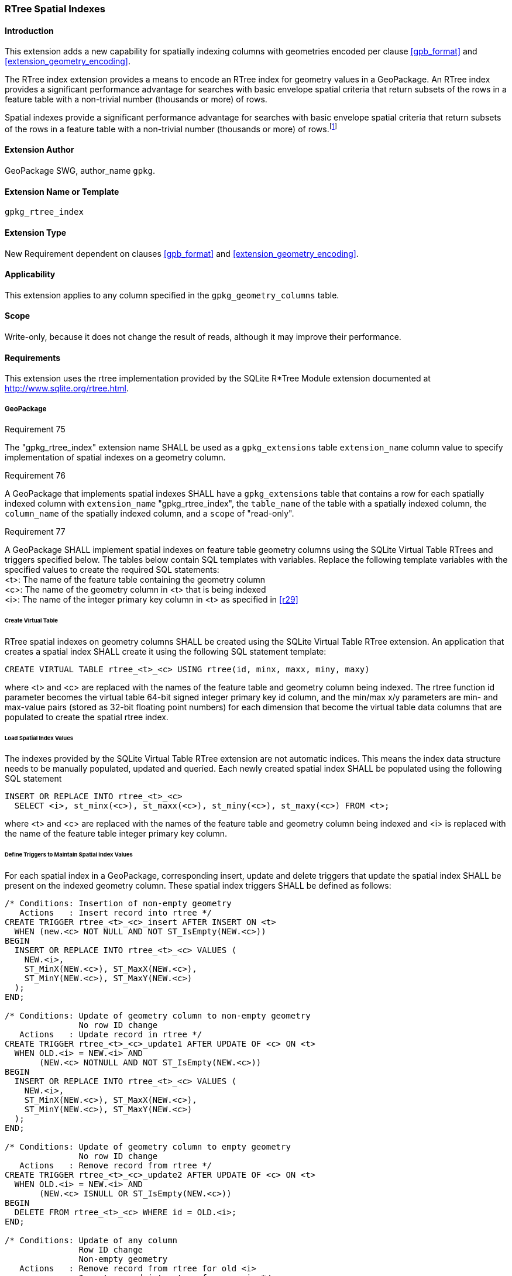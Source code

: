 [[extension_rtree]]
=== RTree Spatial Indexes

[float]
==== Introduction

This extension adds a new capability for spatially indexing columns with geometries encoded per clause <<gpb_format>> and <<extension_geometry_encoding>>.

The RTree index extension provides a means to encode an RTree index for geometry values in a GeoPackage. An RTree index provides a significant performance advantage for searches with basic envelope spatial criteria that return subsets of the rows in a feature table with a non-trivial number (thousands or more) of rows.

:spatial_indexes_impl_foot1: footnote:[If an application process will make many updates, it is often faster to drop the indexes, do the updates, and then recreate the indexes.]

Spatial indexes provide a significant performance advantage for searches with basic envelope spatial criteria that return subsets of the rows in a feature table with a non-trivial number (thousands or more) of rows.{spatial_indexes_impl_foot1}

[float]
==== Extension Author

GeoPackage SWG, author_name `gpkg`.

[float]
==== Extension Name or Template

`gpkg_rtree_index`

[float]
==== Extension Type

New Requirement dependent on clauses <<gpb_format>> and <<extension_geometry_encoding>>.

[float]
==== Applicability

This extension applies to any column specified in the `gpkg_geometry_columns` table.

[float]
==== Scope

Write-only, because it does not change the result of reads, although it may improve their performance.

[float]
==== Requirements

This extension uses the rtree implementation provided by the SQLite R*Tree Module extension documented at <http://www.sqlite.org/rtree.html>.

[float]
===== GeoPackage
[[r75]]
[caption=""]
.Requirement 75
====
The "gpkg_rtree_index" extension name SHALL be used as a `gpkg_extensions` table `extension_name` column value to specify implementation of spatial indexes on a geometry column.
====

[[r76]]
[caption=""]
.Requirement 76
====
A GeoPackage that implements spatial indexes SHALL have a `gpkg_extensions` table that contains a row for each spatially indexed column with `extension_name` "gpkg_rtree_index", the `table_name` of the table with a spatially indexed column,  the `column_name` of the spatially indexed column, and a `scope` of "read-only".
====

[[r77]]
[caption=""]
.Requirement 77
====
A GeoPackage SHALL implement spatial indexes on feature table geometry columns using the SQLite Virtual Table RTrees and triggers specified below.
The tables below contain SQL templates with variables.
Replace the following template variables with the specified values to create the required SQL statements: +
<t>: The name of the feature table containing the geometry column +
<c>: The name of the geometry column in <t> that is being indexed +
<i>: The name of the integer primary key column in <t> as specified in <<r29>>
====

[float]
====== Create Virtual Table

RTree spatial indexes on geometry columns SHALL be created using the SQLite Virtual Table RTree extension.
An application that creates a spatial index SHALL create it using the following SQL statement template:

[source,sql]
----
CREATE VIRTUAL TABLE rtree_<t>_<c> USING rtree(id, minx, maxx, miny, maxy)
----

where <t> and <c> are replaced with the names of the feature table and geometry column being indexed.
The rtree function id parameter becomes the virtual table 64-bit signed integer primary key id column, and the min/max x/y parameters are min- and max-value pairs (stored as 32-bit floating point numbers) for each dimension that become the virtual table data columns that are populated to create the spatial rtree index.

[float]
====== Load Spatial Index Values

The indexes provided by the SQLite Virtual Table RTree extension are not automatic indices.
This means the index data structure needs to be manually populated, updated and queried.
Each newly created spatial index SHALL be populated using the following SQL statement

[source,sql]
----
INSERT OR REPLACE INTO rtree_<t>_<c>
  SELECT <i>, st_minx(<c>), st_maxx(<c>), st_miny(<c>), st_maxy(<c>) FROM <t>;
----

where <t> and <c> are replaced with the names of the feature table and geometry column being indexed and <i> is replaced with the name of the feature table integer primary key column.

[float]
====== Define Triggers to Maintain Spatial Index Values

For each spatial index in a GeoPackage, corresponding insert, update and delete triggers that update the spatial index SHALL be present on the indexed geometry column.
These spatial index triggers SHALL be defined as follows:

[source,sql]
----
/* Conditions: Insertion of non-empty geometry
   Actions   : Insert record into rtree */
CREATE TRIGGER rtree_<t>_<c>_insert AFTER INSERT ON <t>
  WHEN (new.<c> NOT NULL AND NOT ST_IsEmpty(NEW.<c>))
BEGIN
  INSERT OR REPLACE INTO rtree_<t>_<c> VALUES (
    NEW.<i>,
    ST_MinX(NEW.<c>), ST_MaxX(NEW.<c>),
    ST_MinY(NEW.<c>), ST_MaxY(NEW.<c>)
  );
END;

/* Conditions: Update of geometry column to non-empty geometry
               No row ID change
   Actions   : Update record in rtree */
CREATE TRIGGER rtree_<t>_<c>_update1 AFTER UPDATE OF <c> ON <t>
  WHEN OLD.<i> = NEW.<i> AND
       (NEW.<c> NOTNULL AND NOT ST_IsEmpty(NEW.<c>))
BEGIN
  INSERT OR REPLACE INTO rtree_<t>_<c> VALUES (
    NEW.<i>,
    ST_MinX(NEW.<c>), ST_MaxX(NEW.<c>),
    ST_MinY(NEW.<c>), ST_MaxY(NEW.<c>)
  );
END;

/* Conditions: Update of geometry column to empty geometry
               No row ID change
   Actions   : Remove record from rtree */
CREATE TRIGGER rtree_<t>_<c>_update2 AFTER UPDATE OF <c> ON <t>
  WHEN OLD.<i> = NEW.<i> AND
       (NEW.<c> ISNULL OR ST_IsEmpty(NEW.<c>))
BEGIN
  DELETE FROM rtree_<t>_<c> WHERE id = OLD.<i>;
END;

/* Conditions: Update of any column
               Row ID change
               Non-empty geometry
   Actions   : Remove record from rtree for old <i>
               Insert record into rtree for new <i> */
CREATE TRIGGER rtree_<t>_<c>_update3 AFTER UPDATE OF <c> ON <t>
  WHEN OLD.<i> != NEW.<i> AND
       (NEW.<c> NOTNULL AND NOT ST_IsEmpty(NEW.<c>))
BEGIN
  DELETE FROM rtree_<t>_<c> WHERE id = OLD.<i>;
  INSERT OR REPLACE INTO rtree_<t>_<c> VALUES (
    NEW.<i>,
    ST_MinX(NEW.<c>), ST_MaxX(NEW.<c>),
    ST_MinY(NEW.<c>), ST_MaxY(NEW.<c>)
  );
END;

/* Conditions: Update of any column
               Row ID change
               Empty geometry
   Actions   : Remove record from rtree for old and new <i> */
CREATE TRIGGER rtree_<t>_<c>_update4 AFTER UPDATE ON <t>
  WHEN OLD.<i> != NEW.<i> AND
       (NEW.<c> ISNULL OR ST_IsEmpty(NEW.<c>))
BEGIN
  DELETE FROM rtree_<t>_<c> WHERE id IN (OLD.<i>, NEW.<i>);
END;

/* Conditions: Row deleted
   Actions   : Remove record from rtree for old <i> */
CREATE TRIGGER rtree_<t>_<c>_delete AFTER DELETE ON <t>
  WHEN old.<c> NOT NULL
BEGIN
  DELETE FROM rtree_<t>_<c> WHERE id = OLD.<i>;
END;
----

where <t> and <c> are replaced with the names of the feature table and geometry column being indexed and <i> is replaced with the name of the feature table integer primary key column.

[float]
===== GeoPackage SQLite Configuration

Definition of SQLite configuration settings

[cols=",,,",options="header"]
|======
|Setting compile or runtime |Option |Shall / Not (Value) | Discussion
|compile |SQLITE_ENABLE_RTREE |Shall |RTrees ares used for GeoPackage Spatial Indexes
|compile |SQLITE_RTREE_INT_ONLY |Not |RTrees with floating point values are used for GeoPackage spatial indexes
|======

[float]
===== GeoPackage SQLite Extension

Definition of SQL functions

[cols=",,,",options="header"]
|======
|SQL Function |Description |Use
|ST_IsEmpty(geom Geometry): integer |Returns 1 if geometry value is empty, 0 if not empty, NULL if geometry value is NULL |Test if a geometry value corresponds to the empty set
|ST_MinX(geom Geometry): real |Returns the minimum X value of the bounding envelope of a geometry |Update the spatial index on a geometry column in a feature table
|ST_MaxX(geom Geometry): real |Returns the maximum Y value of the bounding envelope of a geometry |Update the spatial index on a geometry column in a feature table
|ST_MinY(geom Geometry): real |Returns the minimum X value of the bounding envelope of a geometry |Update the spatial index on a geometry column in a feature table
|ST_MaxY(geom Geometry): real |Returns the maximum Y value of the bounding envelope of a geometry |Update the spatial index on a geometry column in a feature table
|======

[[r78]]
[caption=""]
.Requirement 78
====
[line-through]#The SQL functions on geometries in this SQLite Extension SHALL operate correctly on extended geometry types specified by <<extension_geometry_encoding>> and/or <<extension_geometry_types>> when those extensions are also implemented.#
====

[float]
==== Abstract Test Suite

[float]
===== Extension Name
[cols="1,5a"]
|========================================
|*Test Case ID* |+/extensions/rtree/extension_name+
|*Test Purpose* |Verify that spatial index extensions are registered using the "gpkg_rtree_index" name in the gpkg_extensions table.
|*Test Method* |
. SELECT COUNT(*) FROM gpkg_extensions WHERE extension_name = 'gpkg_rtree_index';
. Extension not testable if count = 0
|*Reference* |Annex F.3 Req 75
|*Test Type* |Capability
|========================================

[float]
===== Extensions Row

[cols="1,5a"]
|========================================
|*Test Case ID* |+/extensions/rtree/extension_row+
|*Test Purpose* |Verify that the "gpkg_rtree_index" extension name is used to register spatial index extensions.
|*Test Method* |
. SELECT ge.table_name AS getn, ge.column_name AS gecn, ge.scope AS ges, ggc.column_name AS ggccn 
FROM gpkg_extensions ge LEFT OUTER JOIN gpkg_geometry_columns ggc 
ON ge.table_name = ggc.table_name WHERE extension_name = 'gpkg_rtree_index'
.. Not testable if result set is empty
.. Fail if any ggccn is NULL
.. Fail if any ges is not 'write-only'
. Pass otherwise
|*Reference* |Annex F.3 Req 76
|*Test Type* |Basic
|========================================

[float]
===== Implementation

[cols="1,5a"]
|========================================
|*Test Case ID* |+/reg_ext/features/spatial_indexes/implementation+
|*Test Purpose* |Verify the correct implementation of spatial indexes on feature table geometry columns.
|*Test Method* |
. SELECT table_name, column_name FROM gpkg_geometry_columns WHERE table_name IN (SELECT table_name FROM gpkg_extensions WHERE extension_name == 'gpkg_rtree_index')
. Not testable if result set is empty
. For each row table_name, column_name from step 1
.. SELECT sql FROM sqlite_master WHERE tbl_name = 'rtree_' \|\| result_set_table_name \|\| '_' \|\| result_set_column_name
... Fail if returned sql != 'CREATE VIRTUAL TABLE "rtree_' \|\| result_set_table_name \|\| '_' \|\| result_set_column_name \|\|'" USING rtree(id, minx, maxx, miny, maxy)'
.. SELECT sql FROM sqlite_master WHERE type = 'trigger' AND name = 'rtree_' \|\| result_set_table_name \|\| '_' \|\| result_set_column_name \|\| '_insert'
... Fail if returned sql != result of populating insert triggers template using result_set_table_name for <t> and result_set_column_name for <c>
.. SELECT sql FROM sqlite_master WHERE type = 'trigger' AND name LIKE 'rtree_' \|\| result_set_table_name \|\| '_' \|\| result_set_column_name \|\| '_update%' ORDER BY name ASC
... Fail if returned sql != result of populating 4 update triggers templates using result_set_table_name for <t> and result_set_column_name for <c>
.. SELECT sql FROM sqlite_master WHERE type='trigger' AND name = 'rtree_' \|\| result_set_table_name \|\| '_' \|\| result_set_column_name \|\| '_delete'
... Fail if returned sql != result of populating delete trigger template using result_set_table_name for <t> and result_set_column_name for <c>
. Pass if no fails
|*Reference* |Annex F.3 Req 77
|*Test Type* |Capability
|========================================

[cols="1,5a"]
|========================================
|*Test Case ID* |+/reg_ext/features/spatial_indexes/implementation/sql_functions+
|*Test Purpose* |Verify the correct implementation of sql functions used in spatial indexes on feature table geometry columns.
|*Test Method* |
. Open Geometry Test Data Set GeoPackage with GeoPackage SQLite Extension
. For each Geometry Test Data Set <gtype_test> data table row for each geometry type in Annex G, for an assortment of srs_ids, for an assortment of coordinate values including empty geometries, without and with z and / or m values, in both big and little endian encodings:
.. SELECT 'Fail' FROM <gtype_test> WHERE ST_IsEmpty(geom.) != empty
.. SELECT 'Fail' FROM <gtype_test>  WHERE ST_MinX(geom) != minx
.. SELECT 'Fail' FROM <gtype_test>  WHERE ST_MaxX(geom) != maxx
.. SELECT 'Fail' FROM <gtype_test>  WHERE ST_MinY(geom) != miny
.. SELECT 'Fail' FROM <gtype_test>  WHERE ST_MaxY(geom) != maxy
. Pass if no 'Fail' selected from step 2
|*Reference* |Annex F.3 Req 78
|*Test Type* |Capability
|========================================
